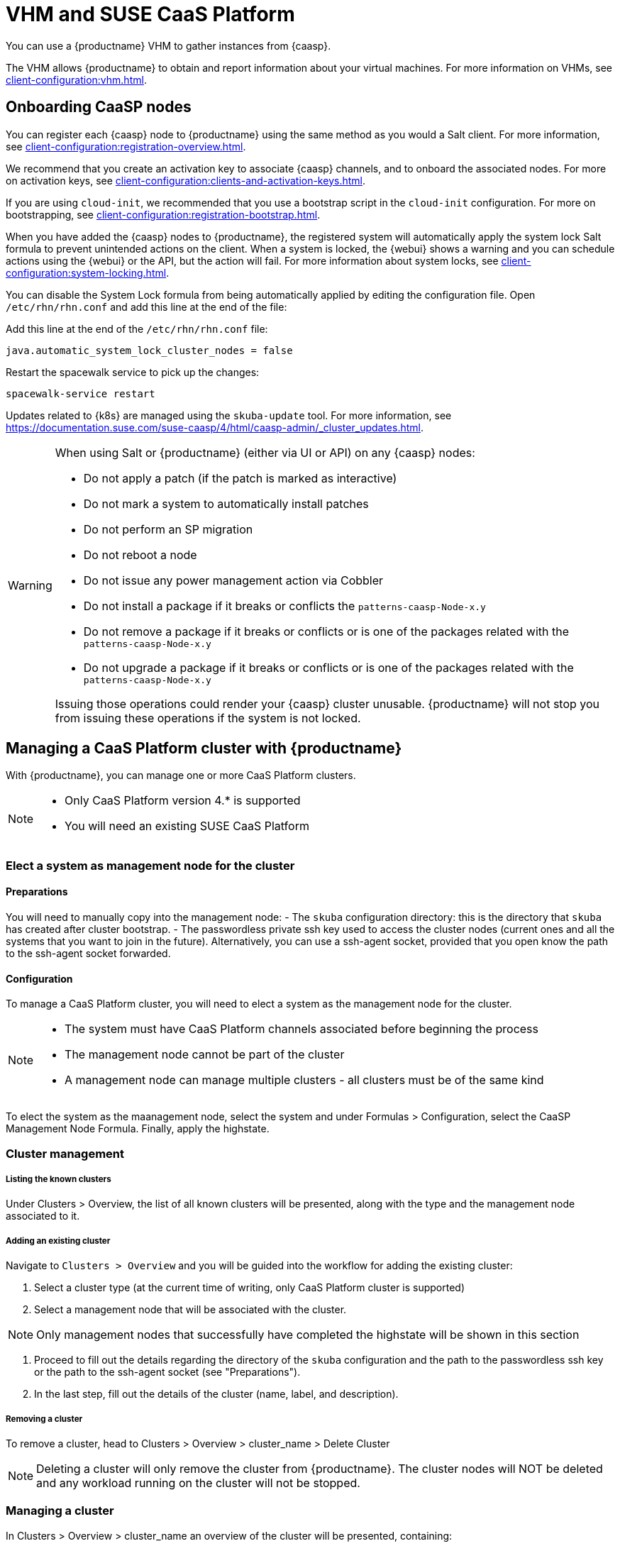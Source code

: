 [[vhm-caasp]]
= VHM and SUSE CaaS Platform

You can use a {productname} VHM to gather instances from {caasp}.

The VHM allows {productname} to obtain and report information about your virtual machines.
For more information on VHMs, see xref:client-configuration:vhm.adoc[].



== Onboarding CaaSP nodes

You can register each {caasp} node to {productname} using the same method as you would a Salt client.
For more information, see xref:client-configuration:registration-overview.adoc[].

We recommend that you create an activation key to associate {caasp} channels, and to onboard the associated nodes.
For more on activation keys, see xref:client-configuration:clients-and-activation-keys.adoc[].

If you are using ``cloud-init``, we recommended that you use a bootstrap script in the ``cloud-init`` configuration.
For more on bootstrapping, see xref:client-configuration:registration-bootstrap.adoc[].

When you have added the {caasp} nodes to {productname}, the registered system will automatically apply the system lock Salt formula to prevent unintended actions on the client.
When a system is locked, the {webui} shows a warning and you can schedule actions using the {webui} or the API, but the action will fail.
For more information about system locks, see xref:client-configuration:system-locking.adoc[].

You can disable the System Lock formula from being automatically applied by editing the configuration file.
Open [path]``/etc/rhn/rhn.conf`` and add this line at the end of the file:

Add this line at the end of the [path]``/etc/rhn/rhn.conf`` file:

----
java.automatic_system_lock_cluster_nodes = false
----

Restart the spacewalk service to pick up the changes:

----
spacewalk-service restart
----

Updates related to {k8s} are managed using the ``skuba-update`` tool.
For more information, see https://documentation.suse.com/suse-caasp/4/html/caasp-admin/_cluster_updates.html.

[WARNING]
====
When using Salt or {productname} (either via UI or API) on any {caasp} nodes:

* Do not apply a patch (if the patch is marked as interactive)
* Do not mark a system to automatically install patches
* Do not perform an SP migration
* Do not reboot a node
* Do not issue any power management action via Cobbler
* Do not install a package if it breaks or conflicts the `patterns-caasp-Node-x.y`
* Do not remove a package if it breaks or conflicts or is one of the packages related with the `patterns-caasp-Node-x.y`
* Do not upgrade a package if it breaks or conflicts or is one of the packages related with the `patterns-caasp-Node-x.y`

Issuing those operations could render your {caasp} cluster unusable.
{productname} will not stop you from issuing these operations if the system is not locked.
====

== Managing a CaaS Platform cluster with {productname}

With {productname}, you can manage one or more CaaS Platform clusters.

[NOTE]
====
* Only CaaS Platform version 4.* is supported
* You will need an existing SUSE CaaS Platform
====

=== Elect a system as management node for the cluster

==== Preparations

You will need to manually copy into the management node:
- The `skuba` configuration directory: this is the directory that `skuba` has created after cluster bootstrap.
- The passwordless private ssh key used to access the cluster nodes (current ones and all the systems that you want to join in the future). Alternatively, you can use a ssh-agent socket, provided that you open know the path to the ssh-agent socket forwarded.

==== Configuration

To manage a CaaS Platform cluster, you will need to elect a system as the management node for the cluster.

[NOTE]
====
* The system must have CaaS Platform channels associated before beginning the process
* The management node cannot be part of the cluster
* A management node can manage multiple clusters - all clusters must be of the same kind
====

To elect the system as the maanagement node, select the system and under Formulas > Configuration, select the CaaSP Management Node Formula. Finally, apply the highstate.

=== Cluster management

===== Listing the known clusters

Under Clusters > Overview, the list of all known clusters will be presented, along with the type and the management node associated to it.

===== Adding an existing cluster

Navigate to `Clusters > Overview` and you will be guided into the workflow for adding the existing cluster:

1. Select a cluster type (at the current time of writing, only CaaS Platform cluster is supported)
2. Select a management node that will be associated with the cluster.

[NOTE]
====
Only management nodes that successfully have completed the highstate will be shown in this section
====

3. Proceed to fill out the details regarding the directory of the `skuba` configuration and the path to the passwordless ssh key or the path to the ssh-agent socket (see "Preparations").

4. In the last step, fill out the details of the cluster (name, label, and description).

===== Removing a cluster

To remove a cluster, head to Clusters > Overview > cluster_name > Delete Cluster

[NOTE]
====
Deleting a cluster will only remove the cluster from {productname}. The cluster nodes will NOT be deleted and any workload running on the cluster will not be stopped.
====

=== Managing a cluster

In Clusters > Overview > cluster_name an overview of the cluster will be presented, containing:

* The cluster properties: label, name, description, cluster provider (type) and the management node.
* The nodes that comprise the cluster. If {productname} already knows any node that is part of the cluster (i.e. if the system is already registered to {productname}), the system name will be shown and a link to the system detail will be shown as well.
* For every node that is part of the CaaS Platform, additional details coming from `skuba` and the {k8s} API will be presented: Role, Status, Has Updates, ans Has Disruptive Updates. For more information about these fields, see https://documentation.suse.com/suse-caasp/4/html/caasp-admin/_cluster_updates.html.

[NOTE]
====
For every cluster, a corresponding system group with the name "Cluster <cluster_name>" will be created.
To reflect the nodes that are part of the cluster into the group, select Refresh system group and the group will be automatically updated with the corresponding nodes known to {productname}.
====

==== Adding a node to the cluster

[NOTE]
====
Before adding a node to the cluster, check that:

* the management node can access the target node (the node you want to join) using the ssh key provided without any password (or, alternatively, with the ssh-agent socket you are forwarding)
* the target node is registered to {productname} and has a CaaS Platform channel assigned (any child channel also works)
====


To add a node to the cluster, select Join node to initiate the workflow:

1. The first step is to select the target node(s) from a list of availabe systems.
The list of systems available to join the cluster is comprised only of system that:

* are registered to {productname}
* are not management nodes
* are not part of other cluster

2. In the join configuration, the CaaS Platform parameters for the target node(s) to join can be customized. For more information about these fields, see https://documentation.suse.com/suse-caasp/4.2/single-html/caasp-admin/#adding_nodes.
It is also possible to override the cluster configuration parameters by specify a custom ssh-agent socket that will be valid *only* for the nodes that are going to join in the process.

3. Finally, you can schedule the action for node(s) joining. {productname} will also take care of preparing the node for joining by disabling swap (for more information, see https://documentation.suse.com/suse-caasp/4.2/single-html/caasp-deployment/#_disabling_swap).

==== Removing a node from the cluster

The workflow for removing a node from the cluster is:

1. Select the node(s) you want to remove from the cluster in `Clusters > Overview` and press Remove node.
2. In the node configuration, the CaaS Platform parameters for the target node(s) to be removed can be customized. For more information, see https://documentation.suse.com/suse-caasp/4.2/single-html/caasp-admin/#_permanent_removal
It is also possible to override the cluster configuration parameters by specify a custom ssh-agent socket that will be valid *only* for the nodes that are going to be removed in the process.

3. Finally, you can schedule the action for node(s) removal

==== Upgrading the cluster

If the cluster has available updates, you can schedule a cluster upgrade: {productname} will take care of following the upgrade process by upgrading first all control planes and then all the workers. For more information, see https://documentation.suse.com/suse-caasp/4.2/single-html/caasp-admin/#_cluster_updates

[NOTE]
====
{productname} will only interact with `skuba` to upgrade the cluster. Any other required action (i.e. configuration parameters to change before or after the update will *not* be issued by {productname}.
See https://www.suse.com/releasenotes/x86_64/SUSE-CAASP/4/ before updating.
====

To upgrade the cluster, choose Upgrade cluster in Cluster > Overview > cluster_name:

1. The are no CaaS Platform specific parameters to customize for upgrade. It is only possible to override the cluster configuration parameters by specify a custom ssh-agent socket that will be valid *only* for the nodes that are going to be upgraded in the process
2. Finally, you can schedule the action for cluster upgrade.
